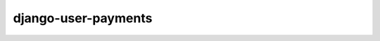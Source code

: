 ====================
django-user-payments
====================

.. image:: https://travis-ci.org/matthiask/django-user-payments.svg?branch=master
    :target: https://travis-ci.org/matthiask/django-user-payments

.. image:: https://readthedocs.org/projects/django-user-payments/badge/?version=latest
    :target: https://django-user-payments.readthedocs.io/en/latest/?badge=latest
    :alt: Documentation Status
